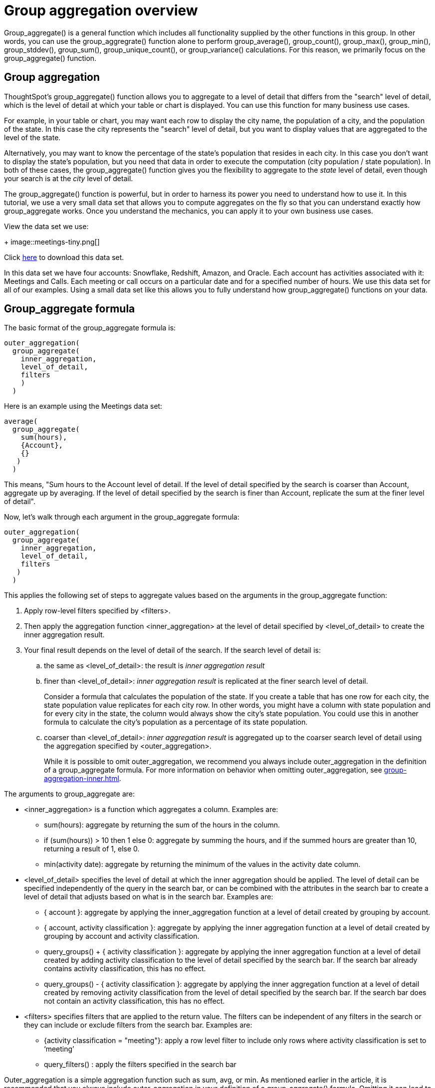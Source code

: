 = Group aggregation overview
:last-updated: 11/05/2021
:linkattrs:
:experimental:

Group_aggregate() is a general function which includes all functionality supplied by the other functions in this group. In other words, you can use the group_aggregrate() function alone to perform group_average(), group_count(), group_max(), group_min(), group_stddev(), group_sum(), group_unique_count(), or group_variance() calculations. For this reason, we primarily focus on the group_aggregate() function.

== Group aggregation

ThoughtSpot’s group_aggregate() function allows you to aggregate to a level of detail that differs from the "search" level of detail, which is the level of detail at which your table or chart is displayed. You can use this function for many business use cases.

For example, in your table or chart, you may want each row to display the city name, the population of a city, and the population of the state. In this case the city represents the "search" level of detail, but you want to display values that are aggregated to the level of the state.

Alternatively, you may want to know the percentage of the state’s population that resides in each city. In this case you don’t want to display the state’s population, but you need that data in order to execute the computation (city population / state population). In both of these cases, the group_aggregate() function gives you the flexibility to aggregate to the _state_ level of detail, even though your search is at the _city_ level of detail.

The group_aggregate() function is powerful, but in order to harness its power you need to understand how to use it. In this tutorial, we use a very small data set that allows you to compute aggregates on the fly so that you can understand exactly how group_aggregate works. Once you understand the mechanics, you can apply it to your own business use cases.

View the data set we use:
+
image::meetings-tiny.png[]

Click link:{attachmentsdir}/Meetings_tiny.csv[here] to download this data set.

In this data set we have four accounts: Snowflake, Redshift, Amazon, and Oracle. Each account has activities associated with it: Meetings and Calls. Each meeting or call occurs on a particular date and for a specified number of hours. We use this data set for all of our examples. Using a small data set like this allows you to fully understand how group_aggregate() functions on your data.

== Group_aggregate formula

The basic format of the group_aggregate formula is: +
[source,groovy,linenums]
----
outer_aggregation(
  group_aggregate(
    inner_aggregation,
    level_of_detail,
    filters
    )
  )
----

Here is an example using the Meetings data set: +
[source,groovy,linenums]
----
average(
  group_aggregate(
    sum(hours),
    {Account},
    {}
   )
  )
----

This means, "Sum hours to the Account level of detail. If the level of detail specified by the search is coarser than Account, aggregate up by averaging. If the level of detail specified by the search is finer than Account, replicate the sum at the finer level of detail".

Now, let’s walk through each argument in the group_aggregate formula: +
[source,groovy,linenums]
----
outer_aggregation(
  group_aggregate(
    inner_aggregation,
    level_of_detail,
    filters
   )
  )
----

This applies the following set of steps to aggregate values based on the arguments in the group_aggregate function:

. Apply row-level filters specified by <filters>.

. Then apply the aggregation function <inner_aggregation> at the level of detail specified by <level_of_detail> to create the inner aggregation result.

. Your final result depends on the level of detail of the search. If the search level of detail is:
.. the same as <level_of_detail>: the result is _inner aggregation result_
.. finer than <level_of_detail>: _inner aggregation result_ is replicated at the finer search level of detail.
+
Consider a formula that calculates the population of the state. If you create a table that has one row for each city, the state population value replicates for each city row. In other words, you might have a column with state population and for every city in the state, the column would always show the city’s state population. You could use this in another formula to calculate the city’s population as a percentage of its state population.
.. coarser than <level_of_detail>: _inner aggregation result_ is aggregated up to the coarser search level of detail using the aggregation specified by <outer_aggregation>.
+
While it is possible to omit outer_aggregation, we recommend you always include outer_aggregation in the definition of a group_aggregate formula. For more information on behavior when omitting outer_aggregation, see xref:group-aggregation-inner.adoc[].

The arguments to group_aggregate are:

* <inner_aggregation> is a function which aggregates a column. Examples are:
  ** sum(hours): aggregate by returning the sum of the hours in the column.
  ** if (sum(hours)) > 10 then 1 else 0: aggregate by summing the hours, and if the summed hours are greater than 10, returning a result of 1, else 0.
  ** min(activity date): aggregate by returning the minimum of the values in the activity date column.

* <level_of_detail> specifies the level of detail at which the inner aggregation should be applied. The level of detail can be specified independently of the query in the search bar, or can be combined with the attributes in the search bar to create a level of detail that adjusts based on what is in the search bar.  Examples are:
  ** { account }: aggregate by applying the inner_aggregation function at a level of detail created by grouping by account.
  ** { account, activity classification }: aggregate by applying the inner aggregation function at a level of detail created by grouping by account and activity classification.
  ** query_groups() + { activity classification }: aggregate by applying the inner aggregation function at a level of detail created by adding activity classification to the level of detail specified by the search bar. If the search bar already contains activity classification, this has no effect.
  ** query_groups() - { activity classification }: aggregate by applying the inner aggregation function at a level of detail created by removing activity classification from the level of detail specified by the search bar. If the search bar does not contain an activity classification, this has no effect.

* <filters> specifies filters that are applied to the return value. The filters can be independent of any filters in the search or they can include or exclude filters from the search bar. Examples are:
  ** {activity classification = "meeting"}: apply a row level filter to include only rows where activity classification is set to ‘meeting’
  ** query_filters() : apply the filters specified in the search bar

////
** query_filters() + {activity classification} // TBD - doesn’t yet exist
** query_filters() - { activity classification } //  TBD - doesn’t yet exist
////

Outer_aggregation is a simple aggregation function such as sum, avg, or min. As mentioned earlier in the article, it is recommended that you always include outer_aggregation in your definition of a group_aggregate() formula. Omitting it can lead to unexpected results that are difficult to understand unless you are an expert user of group_aggregate() functions.

In xref:group-aggregation-basic.adoc[Basic use of group aggregation], we walk through a number of example use cases of group_aggregate, using our link:{attachmentsdir}/Meetings_tiny.csv[sample data set].

> Related information:
>
> * xref:group-aggregation-basic.adoc#example-1[Basic group aggregation()]
> * xref:group-aggregation-querygroups.adoc#example-2[Using "query_groups() -"]
> * xref:group-aggregation-querygroups.adoc#example-3[Using "query_groups() +"]
> * xref:group-aggregation-filters.adoc#example-4[Using group_aggregate filters]
> * xref:group-aggregation-inner.adoc#example-5[Omitting outer aggregation]
> * xref:group-aggregation-customize.adoc#example-6[Customize your aggregation]
> * xref:group-aggregation-formulas.adoc[Other group aggregation formulas]
